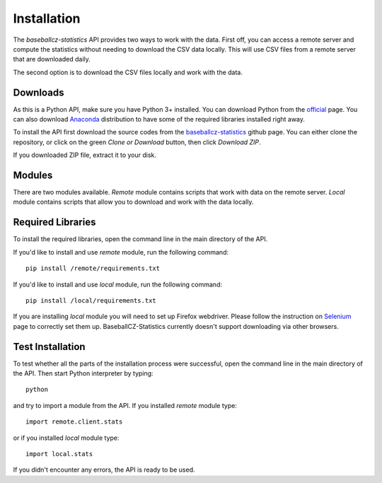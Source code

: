 ============
Installation
============

The *baseballcz-statistics* API provides two ways to work with the data. First off, you can access
a remote server and compute the statistics without needing to download the CSV data locally.
This will use CSV files from a remote server that are downloaded daily.

The second option is to download the CSV files locally and work with the data.

Downloads
*********

As this is a Python API, make sure you have Python 3+ installed. You can download
Python from the `official <https://www.python.org/downloads/>`_ page. You can also download
`Anaconda <https://www.anaconda.com/download>`_ distribution to have some of the required
libraries installed right away.

To install the API first download the source codes from the `baseballcz-statistics <https://github.com/ZueFe/baseballcz-stats/releases>`_
github page. You can either clone the repository, or click on the green *Clone or Download* button, then
click *Download ZIP*.

If you downloaded ZIP file, extract it to your disk.

Modules
********

There are two modules available. *Remote* module contains scripts that work with
data on the remote server. *Local* module contains scripts that allow you to download
and work with the data locally.

Required Libraries
******************

To install the required libraries, open the command line in the main directory of the
API.

If you'd like to install and use *remote* module, run the following command::

  pip install /remote/requirements.txt

If you'd like to install and use *local* module, run the following command::

  pip install /local/requirements.txt

If you are installing *local* module you will need to set up Firefox
webdriver. Please follow the instruction on `Selenium <http://selenium-python.readthedocs.io/>`_ page
to correctly set them up. BaseballCZ-Statistics currently doesn't support downloading via
other browsers.

Test Installation
*****************

To test whether all the parts of the installation process were successful, open the command
line in the main directory of the API. Then start Python interpreter by typing::

  python

and try to import a module from the API. If you installed *remote* module type::

  import remote.client.stats

or if you installed *local* module type::

  import local.stats

If you didn't encounter any errors, the API is ready to be used.
